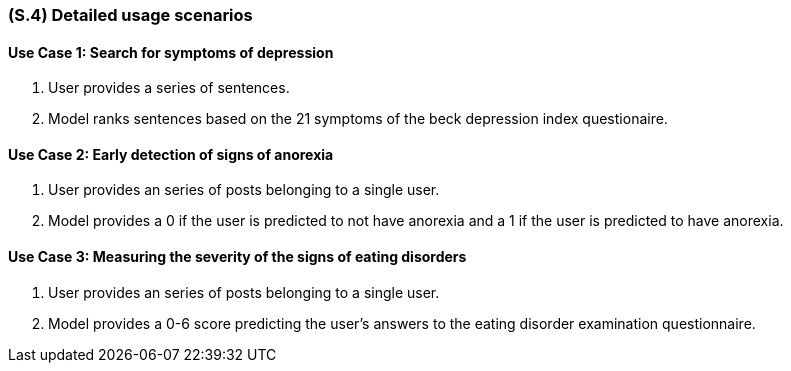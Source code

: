 [#s4,reftext=S.4]
=== (S.4) Detailed usage scenarios

ifdef::env-draft[]
TIP: _Examples of interaction between the environment (or human users) and the system, expressed as user stories. Such scenarios are not by themselves a substitute for precise descriptions of functionality (<<s3>>), but provide an important complement by specifying cases that these behavior descriptions must support; they also serve as a basis for developing test cases. The scenarios most relevant for stakeholders are given in chapter <<g5>> in the Goals book, at a general level, as use cases; in contrast, <<s4>> can refer to system components and functionality (from other chapters of the System book) as well as special and erroneous cases, and introduce more specific scenarios._  <<BM22>>
endif::[]

==== Use Case 1: Search for symptoms of depression
. User provides a series of sentences.
. Model ranks sentences based on the 21 symptoms of the beck depression index questionaire.

==== Use Case 2: Early detection of signs of anorexia
. User provides an series of posts belonging to a single user.
. Model provides a 0 if the user is predicted to not have anorexia and a 1 if the user is predicted to have anorexia.

==== Use Case 3: Measuring the severity of the signs of eating disorders
. User provides an series of posts belonging to a single user.
. Model provides a 0-6 score predicting the user's answers to the eating disorder examination questionnaire. 

